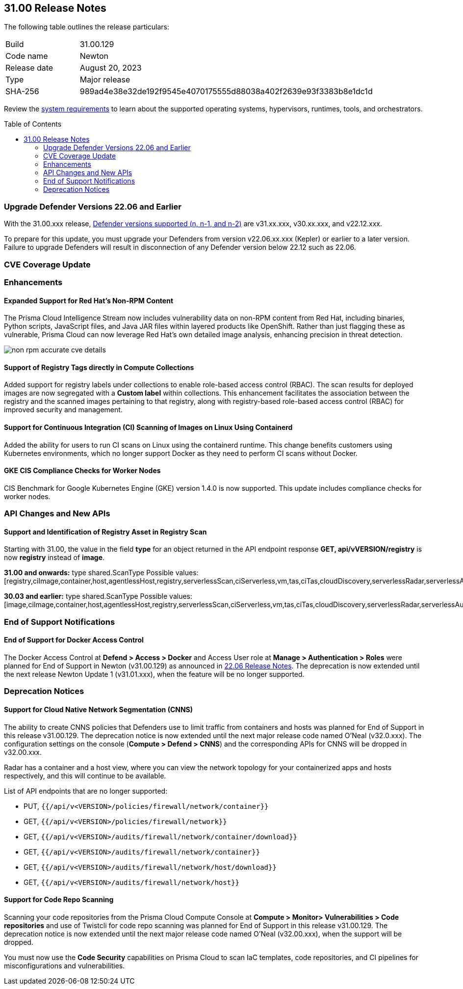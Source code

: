 :toc: macro
== 31.00 Release Notes

The following table outlines the release particulars:

[cols="1,4"]
|===
|Build
|31.00.129

|Code name
|Newton

|Release date
|August 20, 2023

|Type
|Major release

|SHA-256
|989ad4e38e32de192f9545e4070175555d88038a402f2639e93f3383b8e1dc1d
|===

Review the https://docs.paloaltonetworks.com/prisma/prisma-cloud/31/prisma-cloud-compute-edition-admin/install/system_requirements[system requirements] to learn about the supported operating systems, hypervisors, runtimes, tools, and orchestrators.

//You can download the release image from the Palo Alto Networks Customer Support Portal, or use a program or script (such as curl, wget) to download the release image directly from our CDN:

//LINK

toc::[]

[#defender-upgrade]
=== Upgrade Defender Versions 22.06 and Earlier

With the 31.00.xxx release, https://docs.paloaltonetworks.com/prisma/prisma-cloud/31/prisma-cloud-compute-edition-admin/welcome/support_lifecycle[Defender versions supported (n, n-1, and n-2)] are v31.xx.xxx, v30.xx.xxx, and v22.12.xxx.

To prepare for this update, you must upgrade your Defenders from version v22.06.xx.xxx (Kepler) or earlier to a later version.
Failure to upgrade Defenders will result in disconnection of any Defender version below 22.12 such as 22.06.

[#cve-coverage-update]
=== CVE Coverage Update

[#enhancements]
=== Enhancements

==== Expanded Support for Red Hat's Non-RPM Content

The Prisma Cloud Intelligence Stream now includes vulnerability data on non-RPM content from Red Hat, including binaries, Python scripts, JavaScript files, and Java JAR files within layered products like OpenShift.
Rather than just flagging these as vulnerable, Prisma Cloud can now leverage Red Hat's own detailed image analysis, enhancing precision in threat detection.

image::non-rpm-accurate-cve-details.png[scale=50]

==== Support of Registry Tags directly in Compute Collections

Added support for registry labels under collections to enable role-based access control (RBAC).
The scan results for deployed images are now segregated with a *Custom label* within collections.
This enhancement facilitates the association between the registry and the scanned images pertaining to that registry, along with registry-based role-based access control (RBAC) for improved security and management.

==== Support for Continuous Integration (CI) Scanning of Images on Linux Using Containerd

Added the ability for users to run CI scans on Linux using the containerd runtime. This change benefits customers using Kubernetes environments, which no longer support Docker as they need to perform CI scans without Docker.

==== GKE CIS Compliance Checks for Worker Nodes

CIS Benchmark for Google Kubernetes Engine (GKE) version 1.4.0 is now supported.
This update includes compliance checks for worker nodes.

// [#new-features-agentless-security]
// === New Features in Agentless Security

// [#new-features-core]
// === New Features in Core

// [#new-features-host-security]
// === New Features in Host Security

// [#new-features-serverless]
// === New Features in Serverless

// [#new-features-waas]
// === New Features in WAAS

[#api-changes]
=== API Changes and New APIs

==== Support and Identification of Registry Asset in Registry Scan
// CWP-41710
Starting with 31.00, the value in the field *type* for an object returned in the API endpoint response *GET, api/vVERSION/registry* is now *registry* instead of *image*.

*31.00 and onwards:*
type shared.ScanType
Possible values: [registry,ciImage,container,host,agentlessHost,registry,serverlessScan,ciServerless,vm,tas,ciTas,cloudDiscovery,serverlessRadar,serverlessAutoDeploy,hostAutoDeploy,codeRepo,ciCodeRepo]

*30.03 and earlier:*
type shared.ScanType
Possible values: [image,ciImage,container,host,agentlessHost,registry,serverlessScan,ciServerless,vm,tas,ciTas,cloudDiscovery,serverlessRadar,serverlessAutoDeploy,hostAutoDeploy,codeRepo,ciCodeRepo]


[#end-of-support]
=== End of Support Notifications

==== End of Support for Docker Access Control

The Docker Access Control at *Defend > Access > Docker* and Access User role at *Manage > Authentication > Roles* were planned for End of Support in Newton (v31.00.129) as announced in https://docs.paloaltonetworks.com/prisma/prisma-cloud/22-06/prisma-cloud-compute-edition-release-notes/release-information/release-notes-22-06#:~:text=Upcoming%20Deprecation%20Notifications[22.06 Release Notes].
The deprecation is now extended until the next release Newton Update 1 (v31.01.xxx), when the feature will be no longer supported.

[#deprecation-notices]
=== Deprecation Notices

==== Support for Cloud Native Network Segmentation (CNNS)
//CWP-49167
The ability to create CNNS policies that Defenders use to limit traffic from containers and hosts was planned for End of Support in this release v31.00.129. The deprecation notice is now extended until the next major release code named O’Neal (v32.0.xxx).
The configuration settings on the console (*Compute > Defend > CNNS*) and the corresponding APIs for CNNS will be dropped in v32.00.xxx.

Radar has a container and a host view, where you can view the network topology for your containerized apps and hosts respectively, and this will continue to be available.

List of API endpoints that are no longer supported:

* PUT, `{{/api/v<VERSION>/policies/firewall/network/container}}`
* GET, `{{/api/v<VERSION>/policies/firewall/network}}`
* GET, `{{/api/v<VERSION>/audits/firewall/network/container/download}}`
* GET, `{{/api/v<VERSION>/audits/firewall/network/container}}`
* GET, `{{/api/v<VERSION>/audits/firewall/network/host/download}}`
* GET, `{{/api/v<VERSION>/audits/firewall/network/host}}`

==== Support for Code Repo Scanning

Scanning your code repositories from the Prisma Cloud Compute Console at *Compute > Monitor> Vulnerabilities > Code repositories* and use of Twistcli for code repo scanning was planned for End of Support in this release v31.00.129. The deprecation notice is now  extended until the next major release code named O'Neal (v32.00.xxx), when the support will be dropped.

You must now use the *Code Security* capabilities on Prisma Cloud to scan IaC templates, code repositories, and CI pipelines for misconfigurations and vulnerabilities.
